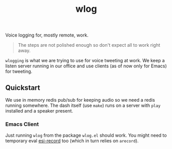 #+TITLE: wlog

Voice logging for, mostly remote, work.

#+begin_quote
The steps are not polished enough so don't expect all to work right away.
#+end_quote

=wlogging= is what we are trying to use for voice tweeting at work. We keep a
listen server running in our office and use clients (as of now only for Emacs)
for tweeting.

** Quickstart
We use in memory redis pub/sub for keeping audio so we need a redis running
somewhere. The dash itself (use =make=) runs on a server with =play= installed and a
speaker present.

*** Emacs Client
Just running =wlog= from the package =wlog.el= should work. You might need to
temporary eval [[https://github.com/lepisma/emacs-speech-input/blob/master/esi-record.el][esi-record]] too (which in turn relies on =arecord=).
